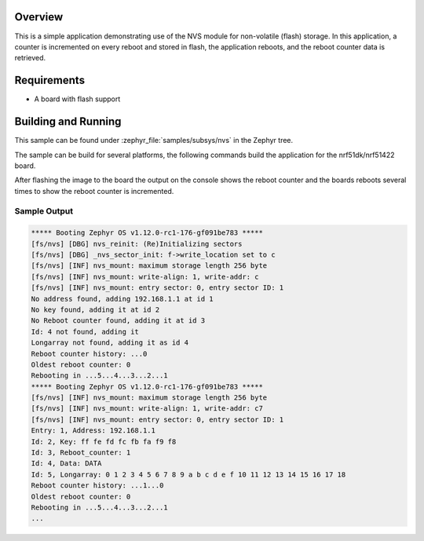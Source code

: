.. zephyr:code-sample:: nvs
   :name: Non-Volatile Storage (NVS)
   :relevant-api: nvs_high_level_api

   Store and retrieve data from flash using the NVS API.

Overview
********

This is a simple application demonstrating use of the NVS
module for non-volatile (flash) storage.  In this application,
a counter is incremented on every reboot and stored in flash,
the application reboots, and the reboot counter data is retrieved.

Requirements
************

* A board with flash support

Building and Running
********************

This sample can be found under :zephyr_file:`samples/subsys/nvs` in the Zephyr tree.

The sample can be build for several platforms, the following commands build the
application for the nrf51dk/nrf51422 board.

.. zephyr-app-commands::
   :zephyr-app: samples/subsys/nvs
   :board: nrf51dk/nrf51422
   :goals: build flash
   :compact:

After flashing the image to the board the output on the console shows the
reboot counter and the boards reboots several times to show the reboot counter
is incremented.

Sample Output
=============

.. code-block:: console

   ***** Booting Zephyr OS v1.12.0-rc1-176-gf091be783 *****
   [fs/nvs] [DBG] nvs_reinit: (Re)Initializing sectors
   [fs/nvs] [DBG] _nvs_sector_init: f->write_location set to c
   [fs/nvs] [INF] nvs_mount: maximum storage length 256 byte
   [fs/nvs] [INF] nvs_mount: write-align: 1, write-addr: c
   [fs/nvs] [INF] nvs_mount: entry sector: 0, entry sector ID: 1
   No address found, adding 192.168.1.1 at id 1
   No key found, adding it at id 2
   No Reboot counter found, adding it at id 3
   Id: 4 not found, adding it
   Longarray not found, adding it as id 4
   Reboot counter history: ...0
   Oldest reboot counter: 0
   Rebooting in ...5...4...3...2...1
   ***** Booting Zephyr OS v1.12.0-rc1-176-gf091be783 *****
   [fs/nvs] [INF] nvs_mount: maximum storage length 256 byte
   [fs/nvs] [INF] nvs_mount: write-align: 1, write-addr: c7
   [fs/nvs] [INF] nvs_mount: entry sector: 0, entry sector ID: 1
   Entry: 1, Address: 192.168.1.1
   Id: 2, Key: ff fe fd fc fb fa f9 f8
   Id: 3, Reboot_counter: 1
   Id: 4, Data: DATA
   Id: 5, Longarray: 0 1 2 3 4 5 6 7 8 9 a b c d e f 10 11 12 13 14 15 16 17 18
   Reboot counter history: ...1...0
   Oldest reboot counter: 0
   Rebooting in ...5...4...3...2...1
   ...

